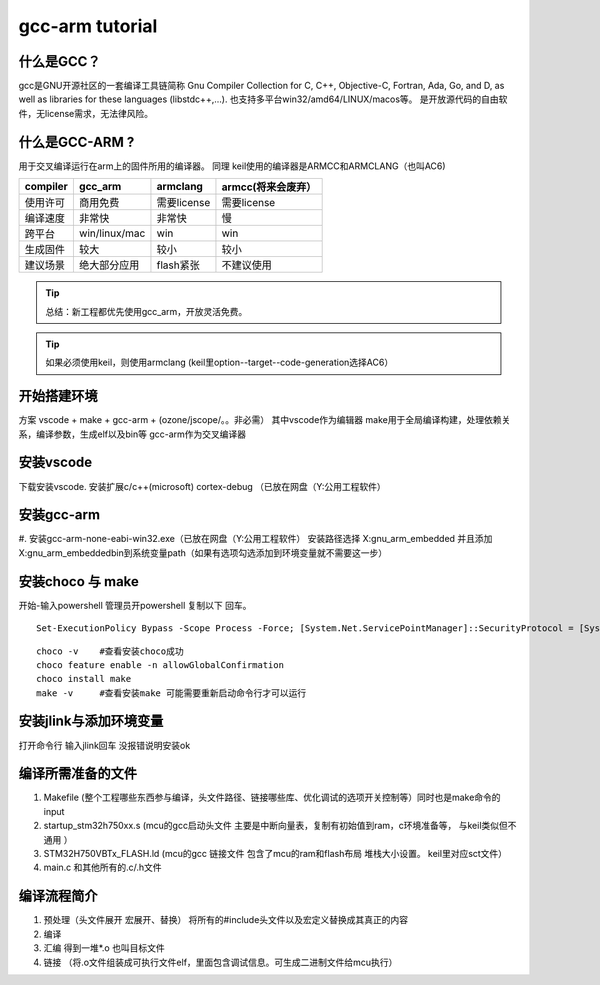 ============================
gcc-arm tutorial
============================


什么是GCC？
------------------
gcc是GNU开源社区的一套编译工具链简称 Gnu Compiler Collection
for C, C++, Objective-C, Fortran, Ada, Go, and D, as well as libraries for these languages (libstdc++,...).
也支持多平台win32/amd64/LINUX/macos等。 
是开放源代码的自由软件，无license需求，无法律风险。

什么是GCC-ARM ?
------------------
用于交叉编译运行在arm上的固件所用的编译器。
同理 keil使用的编译器是ARMCC和ARMCLANG（也叫AC6)

=============== ===============  ==================== =================
compiler        gcc_arm          armclang             armcc(将来会废弃）
=============== ===============  ==================== =================
使用许可         商用免费          需要license          需要license
编译速度         非常快            非常快               慢
跨平台           win/linux/mac    win                  win
生成固件         较大              较小                 较小
建议场景         绝大部分应用       flash紧张            不建议使用
=============== ===============  ==================== =================

.. tip:: 总结：新工程都优先使用gcc_arm，开放灵活免费。
.. tip:: 如果必须使用keil，则使用armclang (keil里option--target--code-generation选择AC6）

开始搭建环境
---------------------------
方案 vscode + make + gcc-arm + (ozone/jscope/。。非必需）
其中vscode作为编辑器
make用于全局编译构建，处理依赖关系，编译参数，生成elf以及bin等
gcc-arm作为交叉编译器

安装vscode
-------------------------
下载安装vscode.  安装扩展c/c++(microsoft)   cortex-debug （已放在网盘（Y:\公用工程软件\）

.. image:: imgs/gcc/11.png
    :scale: 100%

安装gcc-arm
-------------------------
#. 安装gcc-arm-none-eabi-win32.exe（已放在网盘（Y:\公用工程软件\）
安装路径选择 X:\gnu_arm_embedded 并且添加X:\gnu_arm_embedded\bin到系统变量path（如果有选项勾选添加到环境变量就不需要这一步）

.. image:: imgs/gcc/env-gcc.png
    :scale: 100%

安装choco 与 make
------------------------
开始-输入powershell 管理员开powershell 复制以下  回车。

.. image:: imgs/gcc/ps.png
    :scale: 100%

::

    Set-ExecutionPolicy Bypass -Scope Process -Force; [System.Net.ServicePointManager]::SecurityProtocol = [System.Net.ServicePointManager]::SecurityProtocol -bor 3072; iex ((New-Object System.Net.WebClient).DownloadString('https://chocolatey.org/install.ps1'))


::

    choco -v    #查看安装choco成功
    choco feature enable -n allowGlobalConfirmation
    choco install make
    make -v     #查看安装make 可能需要重新启动命令行才可以运行



.. image:: imgs/gcc/chocoall2.png
    :scale: 100%

安装jlink与添加环境变量
------------------------
.. image:: imgs/gcc/env.png
    :scale: 100%
.. image:: imgs/gcc/env2.png
    :scale: 100%
.. image:: imgs/gcc/env-jlink.png

打开命令行 输入jlink回车 没报错说明安装ok


编译所需准备的文件
----------------------
1. Makefile (整个工程哪些东西参与编译，头文件路径、链接哪些库、优化调试的选项开关控制等）同时也是make命令的input
2. startup_stm32h750xx.s (mcu的gcc启动头文件 主要是中断向量表，复制有初始值到ram，c环境准备等， 与keil类似但不通用 ）
3. STM32H750VBTx_FLASH.ld (mcu的gcc 链接文件 包含了mcu的ram和flash布局 堆栈大小设置。 keil里对应sct文件）
4. main.c 和其他所有的.c/.h文件


编译流程简介
-------------------------
1. 预处理（头文件展开 宏展开、替换） 将所有的#include头文件以及宏定义替换成其真正的内容
2. 编译
3. 汇编 得到一堆*.o 也叫目标文件
4. 链接 （将.o文件组装成可执行文件elf，里面包含调试信息。可生成二进制文件给mcu执行）